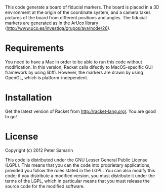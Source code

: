 This code generate a board of fiducial markers.
The board is placed in a 3D environment at the origin of the coordinate system, and a camera takes pictures of the board from different positions and angles.
The fiducial markers are generated as in the ArUco library (http://www.uco.es/investiga/grupos/ava/node/26).


* Requirements
You need to have a Mac in order to be able to run this code without modification.
In this version, Racket calls difectly to MacOS-specific GUI framework by using libffi.
However, the markers are drawn by using OpenGL, which is platform-independent.


* Installation
Get the latest version of Racket from http://racket-lang.org/.
You are good to go!


* License
Copyright (c) 2012 Peter Samarin

This code is distributed under the GNU Lesser General Public License (LGPL).
This means that you can the code into proprietary applications, provided you follow the rules stated in the LGPL.
You can also modify this code; if you distribute a modified version, you must distribute it under the terms of the LGPL, which in particular means that you must release the source code for the modified software.



